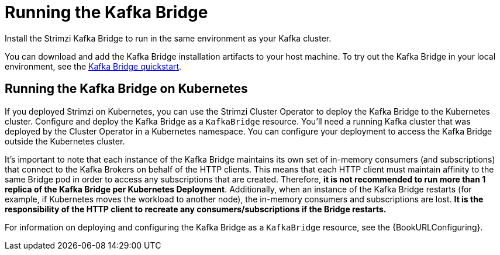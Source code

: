// Module included in the following assemblies:
//
// assembly-kafka-bridge-overview.adoc

[id="overview-components-running-kafka-bridge-{context}"]
= Running the Kafka Bridge

[role="_abstract"]
Install the Strimzi Kafka Bridge to run in the same environment as your Kafka cluster.

You can download and add the Kafka Bridge installation artifacts to your host machine.
To try out the Kafka Bridge in your local environment, see the xref:assembly-kafka-bridge-quickstart-{context}[Kafka Bridge quickstart].

[id="overview-components-running-kafka-bridge-cluster-{context}"]
== Running the Kafka Bridge on Kubernetes

If you deployed Strimzi on Kubernetes, you can use the Strimzi Cluster Operator to deploy the Kafka Bridge to the Kubernetes cluster.
Configure and deploy the Kafka Bridge as a `KafkaBridge` resource.
You'll need a running Kafka cluster that was deployed by the Cluster Operator in a Kubernetes namespace.
You can configure your deployment to access the Kafka Bridge outside the Kubernetes cluster.

It's important to note that each instance of the Kafka Bridge maintains its own set of in-memory consumers (and subscriptions) that connect to the Kafka Brokers on behalf of the HTTP clients.
This means that each HTTP client must maintain affinity to the same Bridge pod in order to access any subscriptions that are created. 
Therefore, **it is not recommended to run more than 1 replica of the Kafka Bridge per Kubernetes Deployment**. 
Additionally, when an instance of the Kafka Bridge restarts (for example, if Kubernetes moves the workload to another node), the in-memory consumers and subscriptions are lost.
**It is the responsibility of the HTTP client to recreate any consumers/subscriptions if the Bridge restarts.** 

For information on deploying and configuring the Kafka Bridge as a `KafkaBridge` resource, see the {BookURLConfiguring}.
